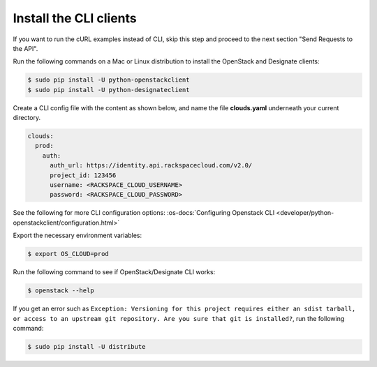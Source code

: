 .. _install-CLI-client:

Install the CLI clients
~~~~~~~~~~~~~~~~~~~~~~~~~~~~~~~~~~~~~~~~~~~~~~~~

If you want to run the cURL examples instead of CLI, skip this step and proceed to the 
next section "Send Requests to the API".

Run the following commands on a Mac or Linux distribution to install the OpenStack and 
Designate clients:

.. code::  

    $ sudo pip install -U python-openstackclient 
    $ sudo pip install -U python-designateclient 

Create a CLI config file with the content as shown below, and name the file **clouds.yaml** 
underneath your current directory.

.. code::  

    clouds:
      prod:
        auth:
          auth_url: https://identity.api.rackspacecloud.com/v2.0/
          project_id: 123456
          username: <RACKSPACE_CLOUD_USERNAME>
          password: <RACKSPACE_CLOUD_PASSWORD>

See the following for more CLI configuration options: 
:os-docs:`Configuring Openstack CLI <developer/python-openstackclient/configuration.html>`

Export the necessary environment variables:

.. code::  

     $ export OS_CLOUD=prod 

Run the following command to see if OpenStack/Designate CLI works:

.. code::  

    $ openstack --help 

If you get an error such as ``Exception: Versioning for this project requires either an 
sdist tarball, or access to an upstream git repository. Are you sure that git is installed?``, 
run the following command:

.. code::  

    $ sudo pip install -U distribute